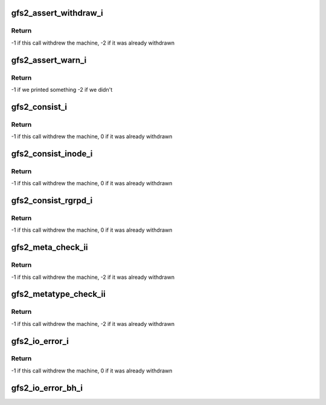 .. -*- coding: utf-8; mode: rst -*-
.. src-file: fs/gfs2/util.c

.. _`gfs2_assert_withdraw_i`:

gfs2_assert_withdraw_i
======================

.. c:function:: int gfs2_assert_withdraw_i(struct gfs2_sbd *sdp, char *assertion, const char *function, char *file, unsigned int line)

    Cause the machine to withdraw if \ ``assertion``\  is false

    :param sdp:
        *undescribed*
    :type sdp: struct gfs2_sbd \*

    :param assertion:
        *undescribed*
    :type assertion: char \*

    :param function:
        *undescribed*
    :type function: const char \*

    :param file:
        *undescribed*
    :type file: char \*

    :param line:
        *undescribed*
    :type line: unsigned int

.. _`gfs2_assert_withdraw_i.return`:

Return
------

-1 if this call withdrew the machine,
-2 if it was already withdrawn

.. _`gfs2_assert_warn_i`:

gfs2_assert_warn_i
==================

.. c:function:: int gfs2_assert_warn_i(struct gfs2_sbd *sdp, char *assertion, const char *function, char *file, unsigned int line)

    Print a message to the console if \ ``assertion``\  is false

    :param sdp:
        *undescribed*
    :type sdp: struct gfs2_sbd \*

    :param assertion:
        *undescribed*
    :type assertion: char \*

    :param function:
        *undescribed*
    :type function: const char \*

    :param file:
        *undescribed*
    :type file: char \*

    :param line:
        *undescribed*
    :type line: unsigned int

.. _`gfs2_assert_warn_i.return`:

Return
------

-1 if we printed something
-2 if we didn't

.. _`gfs2_consist_i`:

gfs2_consist_i
==============

.. c:function:: int gfs2_consist_i(struct gfs2_sbd *sdp, int cluster_wide, const char *function, char *file, unsigned int line)

    Flag a filesystem consistency error and withdraw

    :param sdp:
        *undescribed*
    :type sdp: struct gfs2_sbd \*

    :param cluster_wide:
        *undescribed*
    :type cluster_wide: int

    :param function:
        *undescribed*
    :type function: const char \*

    :param file:
        *undescribed*
    :type file: char \*

    :param line:
        *undescribed*
    :type line: unsigned int

.. _`gfs2_consist_i.return`:

Return
------

-1 if this call withdrew the machine,
0 if it was already withdrawn

.. _`gfs2_consist_inode_i`:

gfs2_consist_inode_i
====================

.. c:function:: int gfs2_consist_inode_i(struct gfs2_inode *ip, int cluster_wide, const char *function, char *file, unsigned int line)

    Flag an inode consistency error and withdraw

    :param ip:
        *undescribed*
    :type ip: struct gfs2_inode \*

    :param cluster_wide:
        *undescribed*
    :type cluster_wide: int

    :param function:
        *undescribed*
    :type function: const char \*

    :param file:
        *undescribed*
    :type file: char \*

    :param line:
        *undescribed*
    :type line: unsigned int

.. _`gfs2_consist_inode_i.return`:

Return
------

-1 if this call withdrew the machine,
0 if it was already withdrawn

.. _`gfs2_consist_rgrpd_i`:

gfs2_consist_rgrpd_i
====================

.. c:function:: int gfs2_consist_rgrpd_i(struct gfs2_rgrpd *rgd, int cluster_wide, const char *function, char *file, unsigned int line)

    Flag a RG consistency error and withdraw

    :param rgd:
        *undescribed*
    :type rgd: struct gfs2_rgrpd \*

    :param cluster_wide:
        *undescribed*
    :type cluster_wide: int

    :param function:
        *undescribed*
    :type function: const char \*

    :param file:
        *undescribed*
    :type file: char \*

    :param line:
        *undescribed*
    :type line: unsigned int

.. _`gfs2_consist_rgrpd_i.return`:

Return
------

-1 if this call withdrew the machine,
0 if it was already withdrawn

.. _`gfs2_meta_check_ii`:

gfs2_meta_check_ii
==================

.. c:function:: int gfs2_meta_check_ii(struct gfs2_sbd *sdp, struct buffer_head *bh, const char *type, const char *function, char *file, unsigned int line)

    Flag a magic number consistency error and withdraw

    :param sdp:
        *undescribed*
    :type sdp: struct gfs2_sbd \*

    :param bh:
        *undescribed*
    :type bh: struct buffer_head \*

    :param type:
        *undescribed*
    :type type: const char \*

    :param function:
        *undescribed*
    :type function: const char \*

    :param file:
        *undescribed*
    :type file: char \*

    :param line:
        *undescribed*
    :type line: unsigned int

.. _`gfs2_meta_check_ii.return`:

Return
------

-1 if this call withdrew the machine,
-2 if it was already withdrawn

.. _`gfs2_metatype_check_ii`:

gfs2_metatype_check_ii
======================

.. c:function:: int gfs2_metatype_check_ii(struct gfs2_sbd *sdp, struct buffer_head *bh, u16 type, u16 t, const char *function, char *file, unsigned int line)

    Flag a metadata type consistency error and withdraw

    :param sdp:
        *undescribed*
    :type sdp: struct gfs2_sbd \*

    :param bh:
        *undescribed*
    :type bh: struct buffer_head \*

    :param type:
        *undescribed*
    :type type: u16

    :param t:
        *undescribed*
    :type t: u16

    :param function:
        *undescribed*
    :type function: const char \*

    :param file:
        *undescribed*
    :type file: char \*

    :param line:
        *undescribed*
    :type line: unsigned int

.. _`gfs2_metatype_check_ii.return`:

Return
------

-1 if this call withdrew the machine,
-2 if it was already withdrawn

.. _`gfs2_io_error_i`:

gfs2_io_error_i
===============

.. c:function:: int gfs2_io_error_i(struct gfs2_sbd *sdp, const char *function, char *file, unsigned int line)

    Flag an I/O error and withdraw

    :param sdp:
        *undescribed*
    :type sdp: struct gfs2_sbd \*

    :param function:
        *undescribed*
    :type function: const char \*

    :param file:
        *undescribed*
    :type file: char \*

    :param line:
        *undescribed*
    :type line: unsigned int

.. _`gfs2_io_error_i.return`:

Return
------

-1 if this call withdrew the machine,
0 if it was already withdrawn

.. _`gfs2_io_error_bh_i`:

gfs2_io_error_bh_i
==================

.. c:function:: void gfs2_io_error_bh_i(struct gfs2_sbd *sdp, struct buffer_head *bh, const char *function, char *file, unsigned int line, bool withdraw)

    Flag a buffer I/O error

    :param sdp:
        *undescribed*
    :type sdp: struct gfs2_sbd \*

    :param bh:
        *undescribed*
    :type bh: struct buffer_head \*

    :param function:
        *undescribed*
    :type function: const char \*

    :param file:
        *undescribed*
    :type file: char \*

    :param line:
        *undescribed*
    :type line: unsigned int

    :param withdraw:
        withdraw the filesystem
    :type withdraw: bool

.. This file was automatic generated / don't edit.


